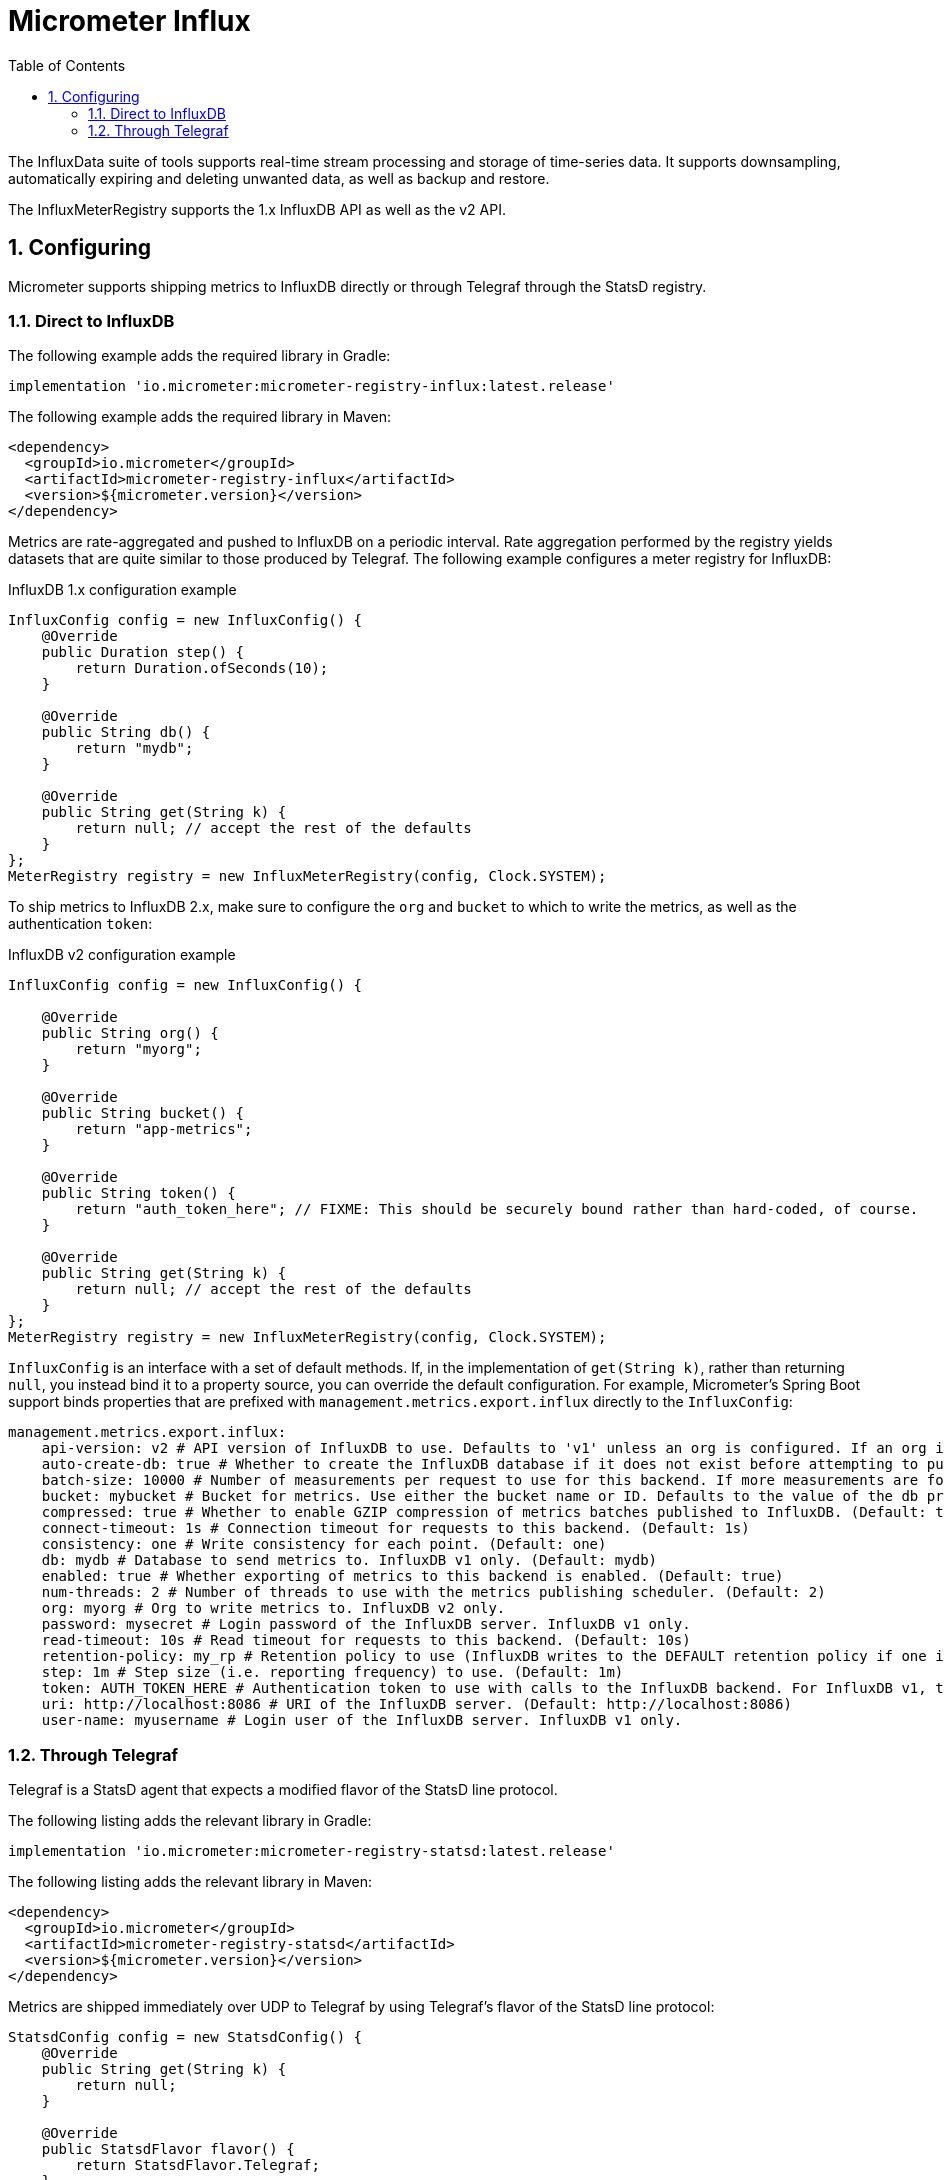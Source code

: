 = Micrometer Influx
:toc:
:sectnums:
:system: influx

The InfluxData suite of tools supports real-time stream processing and storage of time-series data. It supports downsampling, automatically expiring and deleting unwanted data, as well as backup and restore.

The InfluxMeterRegistry supports the 1.x InfluxDB API as well as the v2 API.

== Configuring

Micrometer supports shipping metrics to InfluxDB directly or through Telegraf through the StatsD registry.

=== Direct to InfluxDB

The following example adds the required library in Gradle:

[source,groovy]
----
implementation 'io.micrometer:micrometer-registry-influx:latest.release'
----

The following example adds the required library in Maven:

[source,xml]
----
<dependency>
  <groupId>io.micrometer</groupId>
  <artifactId>micrometer-registry-influx</artifactId>
  <version>${micrometer.version}</version>
</dependency>
----

Metrics are rate-aggregated and pushed to InfluxDB on a periodic interval. Rate aggregation performed by the registry yields datasets that are quite similar to those produced by Telegraf. The following example configures a meter registry for InfluxDB:

.InfluxDB 1.x configuration example
[source, java]
----
InfluxConfig config = new InfluxConfig() {
    @Override
    public Duration step() {
        return Duration.ofSeconds(10);
    }

    @Override
    public String db() {
        return "mydb";
    }

    @Override
    public String get(String k) {
        return null; // accept the rest of the defaults
    }
};
MeterRegistry registry = new InfluxMeterRegistry(config, Clock.SYSTEM);
----

To ship metrics to InfluxDB 2.x, make sure to configure the `org` and `bucket` to which to write the metrics, as well as the authentication `token`:

.InfluxDB v2 configuration example
[source, java]
----
InfluxConfig config = new InfluxConfig() {

    @Override
    public String org() {
        return "myorg";
    }

    @Override
    public String bucket() {
        return "app-metrics";
    }

    @Override
    public String token() {
        return "auth_token_here"; // FIXME: This should be securely bound rather than hard-coded, of course.
    }

    @Override
    public String get(String k) {
        return null; // accept the rest of the defaults
    }
};
MeterRegistry registry = new InfluxMeterRegistry(config, Clock.SYSTEM);
----

`InfluxConfig` is an interface with a set of default methods. If, in the implementation of `get(String k)`, rather than returning `null`, you instead bind it to a property source, you can override the default configuration. For example, Micrometer's Spring Boot support binds properties that are prefixed with `management.metrics.export.influx` directly to the `InfluxConfig`:

[source, yaml]
----
management.metrics.export.influx:
    api-version: v2 # API version of InfluxDB to use. Defaults to 'v1' unless an org is configured. If an org is configured, defaults to 'v2'.
    auto-create-db: true # Whether to create the InfluxDB database if it does not exist before attempting to publish metrics to it. InfluxDB v1 only. (Default: true)
    batch-size: 10000 # Number of measurements per request to use for this backend. If more measurements are found, then multiple requests will be made. (Default: 10000)
    bucket: mybucket # Bucket for metrics. Use either the bucket name or ID. Defaults to the value of the db property if not set. InfluxDB v2 only.
    compressed: true # Whether to enable GZIP compression of metrics batches published to InfluxDB. (Default: true)
    connect-timeout: 1s # Connection timeout for requests to this backend. (Default: 1s)
    consistency: one # Write consistency for each point. (Default: one)
    db: mydb # Database to send metrics to. InfluxDB v1 only. (Default: mydb)
    enabled: true # Whether exporting of metrics to this backend is enabled. (Default: true)
    num-threads: 2 # Number of threads to use with the metrics publishing scheduler. (Default: 2)
    org: myorg # Org to write metrics to. InfluxDB v2 only.
    password: mysecret # Login password of the InfluxDB server. InfluxDB v1 only.
    read-timeout: 10s # Read timeout for requests to this backend. (Default: 10s)
    retention-policy: my_rp # Retention policy to use (InfluxDB writes to the DEFAULT retention policy if one is not specified). InfluxDB v1 only.
    step: 1m # Step size (i.e. reporting frequency) to use. (Default: 1m)
    token: AUTH_TOKEN_HERE # Authentication token to use with calls to the InfluxDB backend. For InfluxDB v1, the Bearer scheme is used. For v2, the Token scheme is used.
    uri: http://localhost:8086 # URI of the InfluxDB server. (Default: http://localhost:8086)
    user-name: myusername # Login user of the InfluxDB server. InfluxDB v1 only.
----

=== Through Telegraf

Telegraf is a StatsD agent that expects a modified flavor of the StatsD line protocol.

The following listing adds the relevant library in Gradle:

[source,groovy]
----
implementation 'io.micrometer:micrometer-registry-statsd:latest.release'
----

The following listing adds the relevant library in Maven:

[source,xml]
----
<dependency>
  <groupId>io.micrometer</groupId>
  <artifactId>micrometer-registry-statsd</artifactId>
  <version>${micrometer.version}</version>
</dependency>
----

Metrics are shipped immediately over UDP to Telegraf by using Telegraf's flavor of the StatsD line protocol:

[source,java]
----
StatsdConfig config = new StatsdConfig() {
    @Override
    public String get(String k) {
        return null;
    }

    @Override
    public StatsdFlavor flavor() {
        return StatsdFlavor.Telegraf;
    }
};

MeterRegistry registry = new StatsdMeterRegistry(config, Clock.SYSTEM);
----
